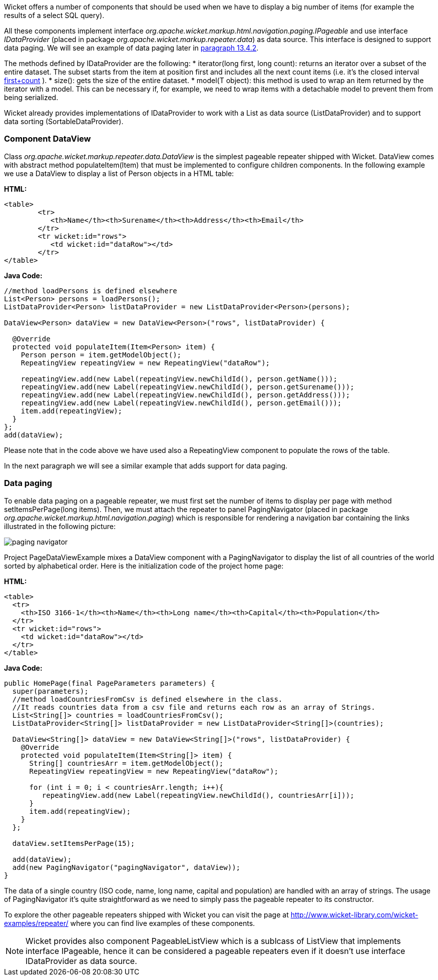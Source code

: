 


Wicket offers a number of components that should be used when we have to display a big number of  items (for example the results of a select SQL query). 

All these components implement interface _org.apache.wicket.markup.html.navigation.paging.IPageable_ and use interface _IDataProvider_ (placed in package _org.apache.wicket.markup.repeater.data_) as data source. This interface is designed to support data paging. We will see an example of data paging later in <<repeaters.adoc#pageable-repeaters,paragraph 13.4.2>>. 

The methods defined by IDataProvider are the following:
* iterator(long first, long count): returns an iterator over a subset of the entire dataset. The subset starts from the item at position first and includes all the next count items (i.e. it's the closed interval  <<first,first+count>>
).
* size(): gets the size of the entire dataset. 
* model(T object): this method is used to wrap an item returned by the iterator with a model. This can be necessary if, for example, we need to wrap items with a detachable model to prevent them from being serialized.

Wicket already provides implementations of IDataProvider to work with a List as data source (ListDataProvider) and to support data sorting (SortableDataProvider).

=== Component DataView

Class _org.apache.wicket.markup.repeater.data.DataView_ is the simplest pageable repeater shipped with Wicket. DataView comes with abstract method populateItem(Item) that must be implemented to configure children components. In the following example we use a DataView to display a list of Person objects in a HTML table:

*HTML:*
[source,html]
----
<table>
	<tr>
	   <th>Name</th><th>Surename</th><th>Address</th><th>Email</th>
	</tr>
	<tr wicket:id="rows">
	   <td wicket:id="dataRow"></td>
	</tr>
</table>
----

*Java Code:*
[source,java]
----
//method loadPersons is defined elsewhere
List<Person> persons = loadPersons();
ListDataProvider<Person> listDataProvider = new ListDataProvider<Person>(persons);

DataView<Person> dataView = new DataView<Person>("rows", listDataProvider) {
      
  @Override
  protected void populateItem(Item<Person> item) {
    Person person = item.getModelObject();
    RepeatingView repeatingView = new RepeatingView("dataRow");

    repeatingView.add(new Label(repeatingView.newChildId(), person.getName()));
    repeatingView.add(new Label(repeatingView.newChildId(), person.getSurename()));
    repeatingView.add(new Label(repeatingView.newChildId(), person.getAddress()));    
    repeatingView.add(new Label(repeatingView.newChildId(), person.getEmail()));
    item.add(repeatingView); 
  }
};
add(dataView);
----

Please note that in the code above we have used also a RepeatingView component to populate the rows of the table. 

In the next paragraph we will see a similar example that adds support for data paging.

=== Data paging

To enable data paging on a pageable repeater, we must first set the number of items to display per page with method setItemsPerPage(long items). Then, we must attach the repeater to panel PagingNavigator (placed in package _org.apache.wicket.markup.html.navigation.paging_) which is responsible for rendering a navigation bar containing the links illustrated in the following picture:

image::../img/paging-navigator.png[]

Project PageDataViewExample mixes a DataView component with a PagingNavigator to display the list of all countries of the world sorted by alphabetical order. Here is the initialization code of the project home page:

*HTML:*
[source,html]
----
<table>
  <tr>
    <th>ISO 3166-1</th><th>Name</th><th>Long name</th><th>Capital</th><th>Population</th>
  </tr>
  <tr wicket:id="rows">
    <td wicket:id="dataRow"></td>
  </tr>
</table>
----

*Java Code:*
[source,java]
----
public HomePage(final PageParameters parameters) {
  super(parameters);
  //method loadCountriesFromCsv is defined elsewhere in the class.
  //It reads countries data from a csv file and returns each row as an array of Strings.
  List<String[]> countries = loadCountriesFromCsv();
  ListDataProvider<String[]> listDataProvider = new ListDataProvider<String[]>(countries);
    	
  DataView<String[]> dataView = new DataView<String[]>("rows", listDataProvider) {
    @Override
    protected void populateItem(Item<String[]> item) {
      String[] countriesArr = item.getModelObject();
      RepeatingView repeatingView = new RepeatingView("dataRow");
         
      for (int i = 0; i < countriesArr.length; i++){
         repeatingView.add(new Label(repeatingView.newChildId(), countriesArr[i]));
      }
      item.add(repeatingView);
    }
  };
      
  dataView.setItemsPerPage(15);
      
  add(dataView);
  add(new PagingNavigator("pagingNavigator", dataView));
}
----

The data of a single country (ISO code, name, long name, capital and population) are handled with an array of strings. The usage of PagingNavigator it's quite straightforward as we need to simply pass the pageable repeater to its constructor. 

To explore the other pageable repeaters shipped with Wicket you can visit the page at  http://www.wicket-library.com/wicket-examples/repeater/[http://www.wicket-library.com/wicket-examples/repeater/] where you can find live examples of these components.

NOTE: Wicket provides also component PageableListView which is a sublcass of ListView that implements interface IPageable, hence it can be considered a pageable repeaters even if it doesn't use interface IDataProvider as data source.

